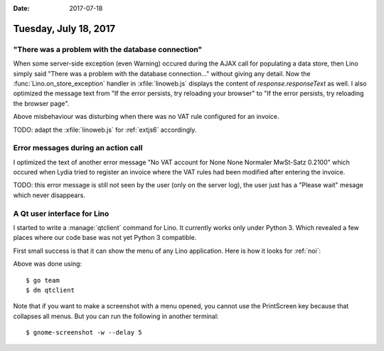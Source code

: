 :date: 2017-07-18

======================
Tuesday, July 18, 2017
======================

"There was a problem with the database connection"
==================================================

When some server-side exception (even Warning) occured during the AJAX
call for populating a data store, then Lino simply said "There was a
problem with the database connection..."  without giving any
detail. Now the :func:`Lino.on_store_exception` handler in
:xfile:`linoweb.js` displays the content of `response.responseText` as
well.  I also optimized the message text from "If the error persists,
try reloading your browser" to "If the error persists, try reloading
the browser page".

Above misbehaviour was disturbing when there was no VAT rule
configured for an invoice.

TODO: adapt the :xfile:`linoweb.js` for :ref:`extjs6` accordingly.


Error messages during an action call
====================================

I optimized the text of another error message "No VAT account for None
None Normaler MwSt-Satz 0.2100"  which occured when Lydia tried to
register an invoice where the VAT rules had been modified after
entering the invoice.

TODO: this error message is still not seen by the user (only on the
server log), the user just has a "Please wait" mesage which never
disappears.

A Qt user interface for Lino
============================

I started to write a :manage:`qtclient` command for Lino.  It
currently works only under Python 3.  Which revealed a few places
where our code base was not yet Python 3 compatible.

First small success is that it can show the menu of any Lino
application. Here is how it looks for :ref:`noi`:

.. image:: 0718.png

Above was done using::
  
    $ go team
    $ dm qtclient

Note that if you want to make a screenshot with a menu opened, you
cannot use the PrintScreen key because that collapses all menus. But
you can run the following in another terminal::

    $ gnome-screenshot -w --delay 5
  
